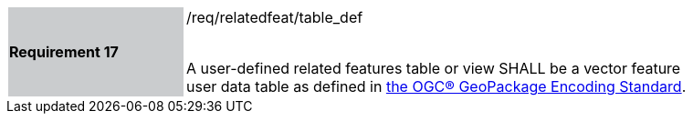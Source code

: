 [[r17]]
[width="90%",cols="2,6"]
|===
|*Requirement 17* {set:cellbgcolor:#CACCCE}|/req/relatedfeat/table_def +
 +

A user-defined related features table or view SHALL be a vector feature user data table as defined in http://www.geopackage.org/spec/#feature_user_tables[the OGC® GeoPackage Encoding Standard].
{set:cellbgcolor:#FFFFFF}
|===
